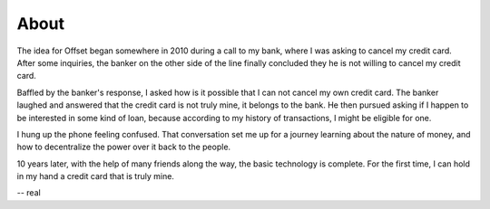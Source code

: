 About
=====

The idea for Offset began somewhere in 2010 during a call to my bank, where I
was asking to cancel my credit card. After some inquiries, the banker on the
other side of the line finally concluded they he is not willing to cancel my
credit card. 

Baffled by the banker's response, I asked how is it possible that I can not
cancel my own credit card. The banker laughed and answered that the credit card
is not truly mine, it belongs to the bank. He then pursued asking if I happen
to be interested in some kind of loan, because according to my history of
transactions, I might be eligible for one.

I hung up the phone feeling confused. That conversation set me up for a
journey learning about the nature of money, and how to decentralize the power
over it back to the people. 

10 years later, with the help of many friends along the way, the basic
technology is complete. For the first time, I can hold in my hand a credit card
that is truly mine.

-- real
